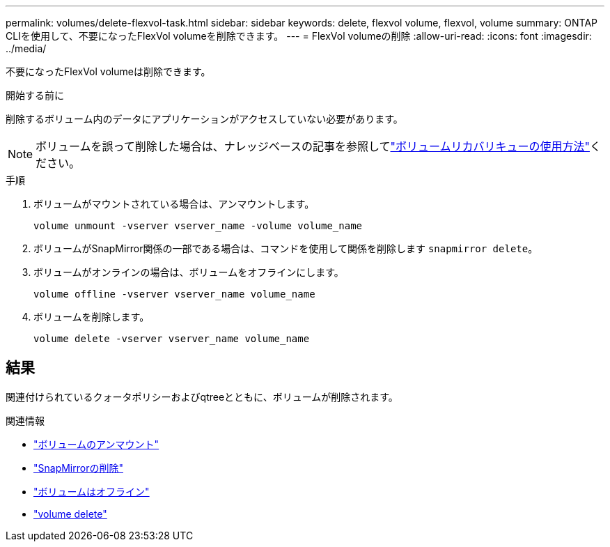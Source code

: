 ---
permalink: volumes/delete-flexvol-task.html 
sidebar: sidebar 
keywords: delete, flexvol volume, flexvol, volume 
summary: ONTAP CLIを使用して、不要になったFlexVol volumeを削除できます。 
---
= FlexVol volumeの削除
:allow-uri-read: 
:icons: font
:imagesdir: ../media/


[role="lead"]
不要になったFlexVol volumeは削除できます。

.開始する前に
削除するボリューム内のデータにアプリケーションがアクセスしていない必要があります。

[NOTE]
====
ボリュームを誤って削除した場合は、ナレッジベースの記事を参照してlink:https://kb.netapp.com/Advice_and_Troubleshooting/Data_Storage_Software/ONTAP_OS/How_to_use_the_Volume_Recovery_Queue["ボリュームリカバリキューの使用方法"^]ください。

====
.手順
. ボリュームがマウントされている場合は、アンマウントします。
+
`volume unmount -vserver vserver_name -volume volume_name`

. ボリュームがSnapMirror関係の一部である場合は、コマンドを使用して関係を削除します `snapmirror delete`。
. ボリュームがオンラインの場合は、ボリュームをオフラインにします。
+
`volume offline -vserver vserver_name volume_name`

. ボリュームを削除します。
+
`volume delete -vserver vserver_name volume_name`





== 結果

関連付けられているクォータポリシーおよびqtreeとともに、ボリュームが削除されます。

.関連情報
* link:https://docs.netapp.com/us-en/ontap-cli/volume-unmount.html["ボリュームのアンマウント"]
* link:https://docs.netapp.com/us-en/ontap-cli/snapmirror-delete.html["SnapMirrorの削除"]
* link:https://docs.netapp.com/us-en/ontap-cli/volume-offline.html["ボリュームはオフライン"]
* link:https://docs.netapp.com/us-en/ontap-cli/volume-delete.html["volume delete"]

